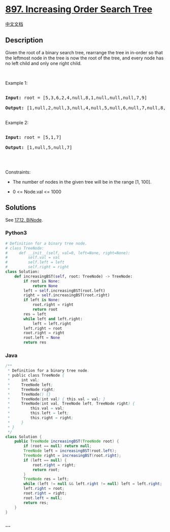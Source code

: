 * [[https://leetcode.com/problems/increasing-order-search-tree][897.
Increasing Order Search Tree]]
  :PROPERTIES:
  :CUSTOM_ID: increasing-order-search-tree
  :END:
[[./solution/0800-0899/0897.Increasing Order Search Tree/README.org][中文文档]]

** Description
   :PROPERTIES:
   :CUSTOM_ID: description
   :END:

#+begin_html
  <p>
#+end_html

Given the root of a binary search tree, rearrange the tree in in-order
so that the leftmost node in the tree is now the root of the tree, and
every node has no left child and only one right child.

#+begin_html
  </p>
#+end_html

#+begin_html
  <p>
#+end_html

 

#+begin_html
  </p>
#+end_html

#+begin_html
  <p>
#+end_html

Example 1:

#+begin_html
  </p>
#+end_html

#+begin_html
  <pre>

  <strong>Input:</strong> root = [5,3,6,2,4,null,8,1,null,null,null,7,9]

  <strong>Output:</strong> [1,null,2,null,3,null,4,null,5,null,6,null,7,null,8,null,9]

  </pre>
#+end_html

#+begin_html
  <p>
#+end_html

Example 2:

#+begin_html
  </p>
#+end_html

#+begin_html
  <pre>

  <strong>Input:</strong> root = [5,1,7]

  <strong>Output:</strong> [1,null,5,null,7]

  </pre>
#+end_html

#+begin_html
  <p>
#+end_html

 

#+begin_html
  </p>
#+end_html

#+begin_html
  <p>
#+end_html

Constraints:

#+begin_html
  </p>
#+end_html

#+begin_html
  <ul>
#+end_html

#+begin_html
  <li>
#+end_html

The number of nodes in the given tree will be in the range [1, 100].

#+begin_html
  </li>
#+end_html

#+begin_html
  <li>
#+end_html

0 <= Node.val <= 1000

#+begin_html
  </li>
#+end_html

#+begin_html
  </ul>
#+end_html

** Solutions
   :PROPERTIES:
   :CUSTOM_ID: solutions
   :END:
See [[./lcci/17.12.BiNode/README_EN.org][17.12. BiNode]].

#+begin_html
  <!-- tabs:start -->
#+end_html

*** *Python3*
    :PROPERTIES:
    :CUSTOM_ID: python3
    :END:
#+begin_src python
  # Definition for a binary tree node.
  # class TreeNode:
  #     def __init__(self, val=0, left=None, right=None):
  #         self.val = val
  #         self.left = left
  #         self.right = right
  class Solution:
      def increasingBST(self, root: TreeNode) -> TreeNode:
          if root is None:
              return None
          left = self.increasingBST(root.left)
          right = self.increasingBST(root.right)
          if left is None:
              root.right = right
              return root
          res = left
          while left and left.right:
              left = left.right
          left.right = root
          root.right = right
          root.left = None
          return res
#+end_src

*** *Java*
    :PROPERTIES:
    :CUSTOM_ID: java
    :END:
#+begin_src java
  /**
   * Definition for a binary tree node.
   * public class TreeNode {
   *     int val;
   *     TreeNode left;
   *     TreeNode right;
   *     TreeNode() {}
   *     TreeNode(int val) { this.val = val; }
   *     TreeNode(int val, TreeNode left, TreeNode right) {
   *         this.val = val;
   *         this.left = left;
   *         this.right = right;
   *     }
   * }
   */
  class Solution {
      public TreeNode increasingBST(TreeNode root) {
          if (root == null) return null;
          TreeNode left = increasingBST(root.left);
          TreeNode right = increasingBST(root.right);
          if (left == null) {
              root.right = right;
              return root;
          }
          TreeNode res = left;
          while (left != null && left.right != null) left = left.right;
          left.right = root;
          root.right = right;
          root.left = null;
          return res;
      }
  }
#+end_src

*** *...*
    :PROPERTIES:
    :CUSTOM_ID: section
    :END:
#+begin_example
#+end_example

#+begin_html
  <!-- tabs:end -->
#+end_html
